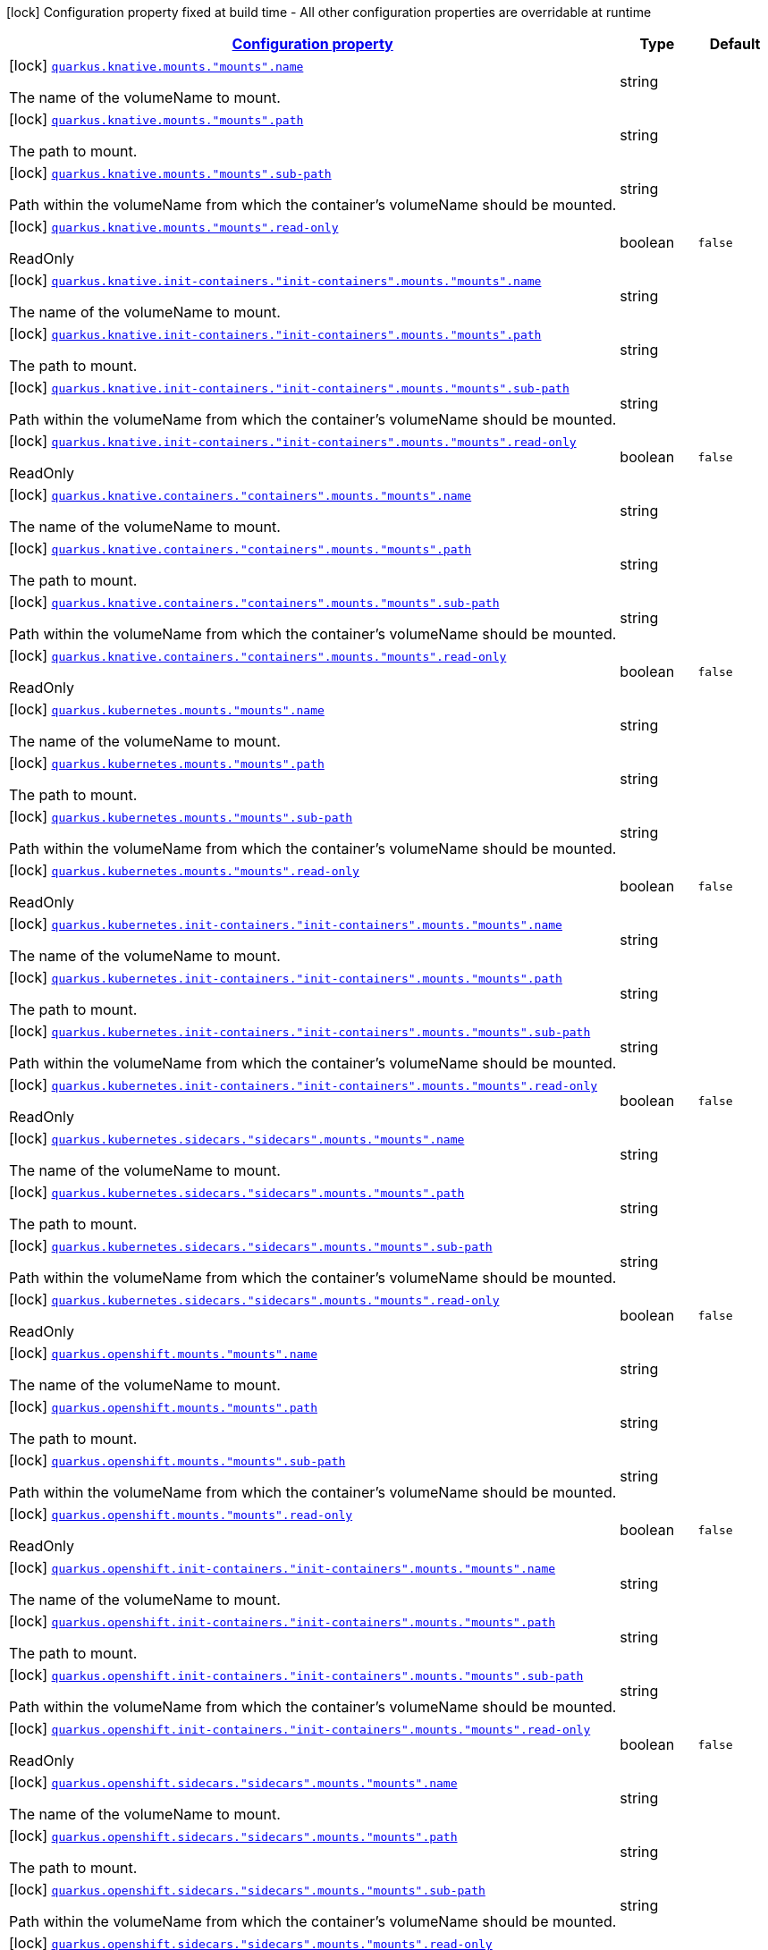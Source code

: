 
:summaryTableId: quarkus-kubernetes-config-group-mount-config
[.configuration-legend]
icon:lock[title=Fixed at build time] Configuration property fixed at build time - All other configuration properties are overridable at runtime
[.configuration-reference, cols="80,.^10,.^10"]
|===

h|[[quarkus-kubernetes-config-group-mount-config_configuration]]link:#quarkus-kubernetes-config-group-mount-config_configuration[Configuration property]

h|Type
h|Default

a|icon:lock[title=Fixed at build time] [[quarkus-kubernetes-config-group-mount-config_quarkus.knative.mounts.-mounts-.name]]`link:#quarkus-kubernetes-config-group-mount-config_quarkus.knative.mounts.-mounts-.name[quarkus.knative.mounts."mounts".name]`

[.description]
--
The name of the volumeName to mount.
--|string 
|


a|icon:lock[title=Fixed at build time] [[quarkus-kubernetes-config-group-mount-config_quarkus.knative.mounts.-mounts-.path]]`link:#quarkus-kubernetes-config-group-mount-config_quarkus.knative.mounts.-mounts-.path[quarkus.knative.mounts."mounts".path]`

[.description]
--
The path to mount.
--|string 
|


a|icon:lock[title=Fixed at build time] [[quarkus-kubernetes-config-group-mount-config_quarkus.knative.mounts.-mounts-.sub-path]]`link:#quarkus-kubernetes-config-group-mount-config_quarkus.knative.mounts.-mounts-.sub-path[quarkus.knative.mounts."mounts".sub-path]`

[.description]
--
Path within the volumeName from which the container's volumeName should be mounted.
--|string 
|


a|icon:lock[title=Fixed at build time] [[quarkus-kubernetes-config-group-mount-config_quarkus.knative.mounts.-mounts-.read-only]]`link:#quarkus-kubernetes-config-group-mount-config_quarkus.knative.mounts.-mounts-.read-only[quarkus.knative.mounts."mounts".read-only]`

[.description]
--
ReadOnly
--|boolean 
|`false`


a|icon:lock[title=Fixed at build time] [[quarkus-kubernetes-config-group-mount-config_quarkus.knative.init-containers.-init-containers-.mounts.-mounts-.name]]`link:#quarkus-kubernetes-config-group-mount-config_quarkus.knative.init-containers.-init-containers-.mounts.-mounts-.name[quarkus.knative.init-containers."init-containers".mounts."mounts".name]`

[.description]
--
The name of the volumeName to mount.
--|string 
|


a|icon:lock[title=Fixed at build time] [[quarkus-kubernetes-config-group-mount-config_quarkus.knative.init-containers.-init-containers-.mounts.-mounts-.path]]`link:#quarkus-kubernetes-config-group-mount-config_quarkus.knative.init-containers.-init-containers-.mounts.-mounts-.path[quarkus.knative.init-containers."init-containers".mounts."mounts".path]`

[.description]
--
The path to mount.
--|string 
|


a|icon:lock[title=Fixed at build time] [[quarkus-kubernetes-config-group-mount-config_quarkus.knative.init-containers.-init-containers-.mounts.-mounts-.sub-path]]`link:#quarkus-kubernetes-config-group-mount-config_quarkus.knative.init-containers.-init-containers-.mounts.-mounts-.sub-path[quarkus.knative.init-containers."init-containers".mounts."mounts".sub-path]`

[.description]
--
Path within the volumeName from which the container's volumeName should be mounted.
--|string 
|


a|icon:lock[title=Fixed at build time] [[quarkus-kubernetes-config-group-mount-config_quarkus.knative.init-containers.-init-containers-.mounts.-mounts-.read-only]]`link:#quarkus-kubernetes-config-group-mount-config_quarkus.knative.init-containers.-init-containers-.mounts.-mounts-.read-only[quarkus.knative.init-containers."init-containers".mounts."mounts".read-only]`

[.description]
--
ReadOnly
--|boolean 
|`false`


a|icon:lock[title=Fixed at build time] [[quarkus-kubernetes-config-group-mount-config_quarkus.knative.containers.-containers-.mounts.-mounts-.name]]`link:#quarkus-kubernetes-config-group-mount-config_quarkus.knative.containers.-containers-.mounts.-mounts-.name[quarkus.knative.containers."containers".mounts."mounts".name]`

[.description]
--
The name of the volumeName to mount.
--|string 
|


a|icon:lock[title=Fixed at build time] [[quarkus-kubernetes-config-group-mount-config_quarkus.knative.containers.-containers-.mounts.-mounts-.path]]`link:#quarkus-kubernetes-config-group-mount-config_quarkus.knative.containers.-containers-.mounts.-mounts-.path[quarkus.knative.containers."containers".mounts."mounts".path]`

[.description]
--
The path to mount.
--|string 
|


a|icon:lock[title=Fixed at build time] [[quarkus-kubernetes-config-group-mount-config_quarkus.knative.containers.-containers-.mounts.-mounts-.sub-path]]`link:#quarkus-kubernetes-config-group-mount-config_quarkus.knative.containers.-containers-.mounts.-mounts-.sub-path[quarkus.knative.containers."containers".mounts."mounts".sub-path]`

[.description]
--
Path within the volumeName from which the container's volumeName should be mounted.
--|string 
|


a|icon:lock[title=Fixed at build time] [[quarkus-kubernetes-config-group-mount-config_quarkus.knative.containers.-containers-.mounts.-mounts-.read-only]]`link:#quarkus-kubernetes-config-group-mount-config_quarkus.knative.containers.-containers-.mounts.-mounts-.read-only[quarkus.knative.containers."containers".mounts."mounts".read-only]`

[.description]
--
ReadOnly
--|boolean 
|`false`


a|icon:lock[title=Fixed at build time] [[quarkus-kubernetes-config-group-mount-config_quarkus.kubernetes.mounts.-mounts-.name]]`link:#quarkus-kubernetes-config-group-mount-config_quarkus.kubernetes.mounts.-mounts-.name[quarkus.kubernetes.mounts."mounts".name]`

[.description]
--
The name of the volumeName to mount.
--|string 
|


a|icon:lock[title=Fixed at build time] [[quarkus-kubernetes-config-group-mount-config_quarkus.kubernetes.mounts.-mounts-.path]]`link:#quarkus-kubernetes-config-group-mount-config_quarkus.kubernetes.mounts.-mounts-.path[quarkus.kubernetes.mounts."mounts".path]`

[.description]
--
The path to mount.
--|string 
|


a|icon:lock[title=Fixed at build time] [[quarkus-kubernetes-config-group-mount-config_quarkus.kubernetes.mounts.-mounts-.sub-path]]`link:#quarkus-kubernetes-config-group-mount-config_quarkus.kubernetes.mounts.-mounts-.sub-path[quarkus.kubernetes.mounts."mounts".sub-path]`

[.description]
--
Path within the volumeName from which the container's volumeName should be mounted.
--|string 
|


a|icon:lock[title=Fixed at build time] [[quarkus-kubernetes-config-group-mount-config_quarkus.kubernetes.mounts.-mounts-.read-only]]`link:#quarkus-kubernetes-config-group-mount-config_quarkus.kubernetes.mounts.-mounts-.read-only[quarkus.kubernetes.mounts."mounts".read-only]`

[.description]
--
ReadOnly
--|boolean 
|`false`


a|icon:lock[title=Fixed at build time] [[quarkus-kubernetes-config-group-mount-config_quarkus.kubernetes.init-containers.-init-containers-.mounts.-mounts-.name]]`link:#quarkus-kubernetes-config-group-mount-config_quarkus.kubernetes.init-containers.-init-containers-.mounts.-mounts-.name[quarkus.kubernetes.init-containers."init-containers".mounts."mounts".name]`

[.description]
--
The name of the volumeName to mount.
--|string 
|


a|icon:lock[title=Fixed at build time] [[quarkus-kubernetes-config-group-mount-config_quarkus.kubernetes.init-containers.-init-containers-.mounts.-mounts-.path]]`link:#quarkus-kubernetes-config-group-mount-config_quarkus.kubernetes.init-containers.-init-containers-.mounts.-mounts-.path[quarkus.kubernetes.init-containers."init-containers".mounts."mounts".path]`

[.description]
--
The path to mount.
--|string 
|


a|icon:lock[title=Fixed at build time] [[quarkus-kubernetes-config-group-mount-config_quarkus.kubernetes.init-containers.-init-containers-.mounts.-mounts-.sub-path]]`link:#quarkus-kubernetes-config-group-mount-config_quarkus.kubernetes.init-containers.-init-containers-.mounts.-mounts-.sub-path[quarkus.kubernetes.init-containers."init-containers".mounts."mounts".sub-path]`

[.description]
--
Path within the volumeName from which the container's volumeName should be mounted.
--|string 
|


a|icon:lock[title=Fixed at build time] [[quarkus-kubernetes-config-group-mount-config_quarkus.kubernetes.init-containers.-init-containers-.mounts.-mounts-.read-only]]`link:#quarkus-kubernetes-config-group-mount-config_quarkus.kubernetes.init-containers.-init-containers-.mounts.-mounts-.read-only[quarkus.kubernetes.init-containers."init-containers".mounts."mounts".read-only]`

[.description]
--
ReadOnly
--|boolean 
|`false`


a|icon:lock[title=Fixed at build time] [[quarkus-kubernetes-config-group-mount-config_quarkus.kubernetes.sidecars.-sidecars-.mounts.-mounts-.name]]`link:#quarkus-kubernetes-config-group-mount-config_quarkus.kubernetes.sidecars.-sidecars-.mounts.-mounts-.name[quarkus.kubernetes.sidecars."sidecars".mounts."mounts".name]`

[.description]
--
The name of the volumeName to mount.
--|string 
|


a|icon:lock[title=Fixed at build time] [[quarkus-kubernetes-config-group-mount-config_quarkus.kubernetes.sidecars.-sidecars-.mounts.-mounts-.path]]`link:#quarkus-kubernetes-config-group-mount-config_quarkus.kubernetes.sidecars.-sidecars-.mounts.-mounts-.path[quarkus.kubernetes.sidecars."sidecars".mounts."mounts".path]`

[.description]
--
The path to mount.
--|string 
|


a|icon:lock[title=Fixed at build time] [[quarkus-kubernetes-config-group-mount-config_quarkus.kubernetes.sidecars.-sidecars-.mounts.-mounts-.sub-path]]`link:#quarkus-kubernetes-config-group-mount-config_quarkus.kubernetes.sidecars.-sidecars-.mounts.-mounts-.sub-path[quarkus.kubernetes.sidecars."sidecars".mounts."mounts".sub-path]`

[.description]
--
Path within the volumeName from which the container's volumeName should be mounted.
--|string 
|


a|icon:lock[title=Fixed at build time] [[quarkus-kubernetes-config-group-mount-config_quarkus.kubernetes.sidecars.-sidecars-.mounts.-mounts-.read-only]]`link:#quarkus-kubernetes-config-group-mount-config_quarkus.kubernetes.sidecars.-sidecars-.mounts.-mounts-.read-only[quarkus.kubernetes.sidecars."sidecars".mounts."mounts".read-only]`

[.description]
--
ReadOnly
--|boolean 
|`false`


a|icon:lock[title=Fixed at build time] [[quarkus-kubernetes-config-group-mount-config_quarkus.openshift.mounts.-mounts-.name]]`link:#quarkus-kubernetes-config-group-mount-config_quarkus.openshift.mounts.-mounts-.name[quarkus.openshift.mounts."mounts".name]`

[.description]
--
The name of the volumeName to mount.
--|string 
|


a|icon:lock[title=Fixed at build time] [[quarkus-kubernetes-config-group-mount-config_quarkus.openshift.mounts.-mounts-.path]]`link:#quarkus-kubernetes-config-group-mount-config_quarkus.openshift.mounts.-mounts-.path[quarkus.openshift.mounts."mounts".path]`

[.description]
--
The path to mount.
--|string 
|


a|icon:lock[title=Fixed at build time] [[quarkus-kubernetes-config-group-mount-config_quarkus.openshift.mounts.-mounts-.sub-path]]`link:#quarkus-kubernetes-config-group-mount-config_quarkus.openshift.mounts.-mounts-.sub-path[quarkus.openshift.mounts."mounts".sub-path]`

[.description]
--
Path within the volumeName from which the container's volumeName should be mounted.
--|string 
|


a|icon:lock[title=Fixed at build time] [[quarkus-kubernetes-config-group-mount-config_quarkus.openshift.mounts.-mounts-.read-only]]`link:#quarkus-kubernetes-config-group-mount-config_quarkus.openshift.mounts.-mounts-.read-only[quarkus.openshift.mounts."mounts".read-only]`

[.description]
--
ReadOnly
--|boolean 
|`false`


a|icon:lock[title=Fixed at build time] [[quarkus-kubernetes-config-group-mount-config_quarkus.openshift.init-containers.-init-containers-.mounts.-mounts-.name]]`link:#quarkus-kubernetes-config-group-mount-config_quarkus.openshift.init-containers.-init-containers-.mounts.-mounts-.name[quarkus.openshift.init-containers."init-containers".mounts."mounts".name]`

[.description]
--
The name of the volumeName to mount.
--|string 
|


a|icon:lock[title=Fixed at build time] [[quarkus-kubernetes-config-group-mount-config_quarkus.openshift.init-containers.-init-containers-.mounts.-mounts-.path]]`link:#quarkus-kubernetes-config-group-mount-config_quarkus.openshift.init-containers.-init-containers-.mounts.-mounts-.path[quarkus.openshift.init-containers."init-containers".mounts."mounts".path]`

[.description]
--
The path to mount.
--|string 
|


a|icon:lock[title=Fixed at build time] [[quarkus-kubernetes-config-group-mount-config_quarkus.openshift.init-containers.-init-containers-.mounts.-mounts-.sub-path]]`link:#quarkus-kubernetes-config-group-mount-config_quarkus.openshift.init-containers.-init-containers-.mounts.-mounts-.sub-path[quarkus.openshift.init-containers."init-containers".mounts."mounts".sub-path]`

[.description]
--
Path within the volumeName from which the container's volumeName should be mounted.
--|string 
|


a|icon:lock[title=Fixed at build time] [[quarkus-kubernetes-config-group-mount-config_quarkus.openshift.init-containers.-init-containers-.mounts.-mounts-.read-only]]`link:#quarkus-kubernetes-config-group-mount-config_quarkus.openshift.init-containers.-init-containers-.mounts.-mounts-.read-only[quarkus.openshift.init-containers."init-containers".mounts."mounts".read-only]`

[.description]
--
ReadOnly
--|boolean 
|`false`


a|icon:lock[title=Fixed at build time] [[quarkus-kubernetes-config-group-mount-config_quarkus.openshift.sidecars.-sidecars-.mounts.-mounts-.name]]`link:#quarkus-kubernetes-config-group-mount-config_quarkus.openshift.sidecars.-sidecars-.mounts.-mounts-.name[quarkus.openshift.sidecars."sidecars".mounts."mounts".name]`

[.description]
--
The name of the volumeName to mount.
--|string 
|


a|icon:lock[title=Fixed at build time] [[quarkus-kubernetes-config-group-mount-config_quarkus.openshift.sidecars.-sidecars-.mounts.-mounts-.path]]`link:#quarkus-kubernetes-config-group-mount-config_quarkus.openshift.sidecars.-sidecars-.mounts.-mounts-.path[quarkus.openshift.sidecars."sidecars".mounts."mounts".path]`

[.description]
--
The path to mount.
--|string 
|


a|icon:lock[title=Fixed at build time] [[quarkus-kubernetes-config-group-mount-config_quarkus.openshift.sidecars.-sidecars-.mounts.-mounts-.sub-path]]`link:#quarkus-kubernetes-config-group-mount-config_quarkus.openshift.sidecars.-sidecars-.mounts.-mounts-.sub-path[quarkus.openshift.sidecars."sidecars".mounts."mounts".sub-path]`

[.description]
--
Path within the volumeName from which the container's volumeName should be mounted.
--|string 
|


a|icon:lock[title=Fixed at build time] [[quarkus-kubernetes-config-group-mount-config_quarkus.openshift.sidecars.-sidecars-.mounts.-mounts-.read-only]]`link:#quarkus-kubernetes-config-group-mount-config_quarkus.openshift.sidecars.-sidecars-.mounts.-mounts-.read-only[quarkus.openshift.sidecars."sidecars".mounts."mounts".read-only]`

[.description]
--
ReadOnly
--|boolean 
|`false`

|===